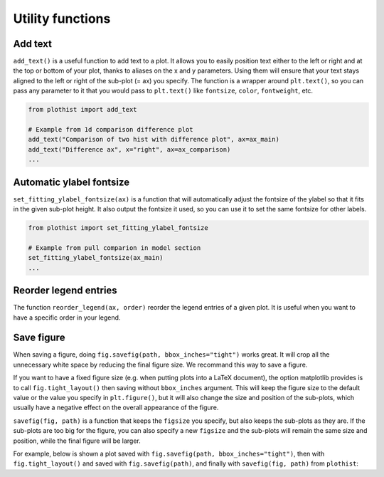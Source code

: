 .. _usage-utilities-label:

=================
Utility functions
=================

Add text
========

``add_text()`` is a useful function to add text to a plot. It allows you to easily position text either to the left or right and at the top or bottom of your plot, thanks to aliases on the x and y parameters. Using them will ensure that your text stays aligned to the left or right of the sub-plot (= ax) you specify. The function is a wrapper around ``plt.text()``, so you can pass any parameter to it that you would pass to ``plt.text()`` like ``fontsize``, ``color``, ``fontweight``, etc.

.. code-block:: python

    from plothist import add_text

    # Example from 1d comparison difference plot
    add_text("Comparison of two hist with difference plot", ax=ax_main)
    add_text("Difference ax", x="right", ax=ax_comparison)
    ...

.. image:: ../img/1d_comparison_difference.svg
   :alt: Simple difference comparison
   :width: 500


Automatic ylabel fontsize
=========================

``set_fitting_ylabel_fontsize(ax)`` is a function that will automatically adjust the fontsize of the ylabel so that it fits in the given sub-plot height. It also output the fontsize it used, so you can use it to set the same fontsize for other labels.

.. code-block:: python

    from plothist import set_fitting_ylabel_fontsize

    # Example from pull comparion in model section
    set_fitting_ylabel_fontsize(ax_main)
    ...

.. image:: ../img/model_examples_pull_no_model_unc.svg
   :alt: Pull comparison
   :width: 500

Reorder legend entries
======================

The function ``reorder_legend(ax, order)`` reorder the legend entries of a given plot. It is useful when you want to have a specific order in your legend.

Save figure
===========

When saving a figure, doing ``fig.savefig(path, bbox_inches="tight")`` works great. It will crop all the unnecessary white space by reducing the final figure size. We recommand this way to save a figure.

If you want to have a fixed figure size (e.g. when putting plots into a LaTeX document), the option matplotlib provides is to call ``fig.tight_layout()`` then saving without ``bbox_inches`` argument. This will keep the figure size to the default value or the value you specify in ``plt.figure()``, but it will also change the size and position of the sub-plots, which usually have a negative effect on the overall appearance of the figure.

``savefig(fig, path)`` is a function that keeps the ``figsize`` you specify, but also keeps the sub-plots as they are. If the sub-plots are too big for the figure, you can also specify a new ``figsize`` and the sub-plots will remain the same size and position, while the final figure will be larger.

For example, below is shown a plot saved with ``fig.savefig(path, bbox_inches="tight")``, then with ``fig.tight_layout()`` and saved with ``fig.savefig(path)``, and finally with ``savefig(fig, path)`` from ``plothist``:

.. only:: html

   .. figure:: ../img/savefig_comparisons.gif